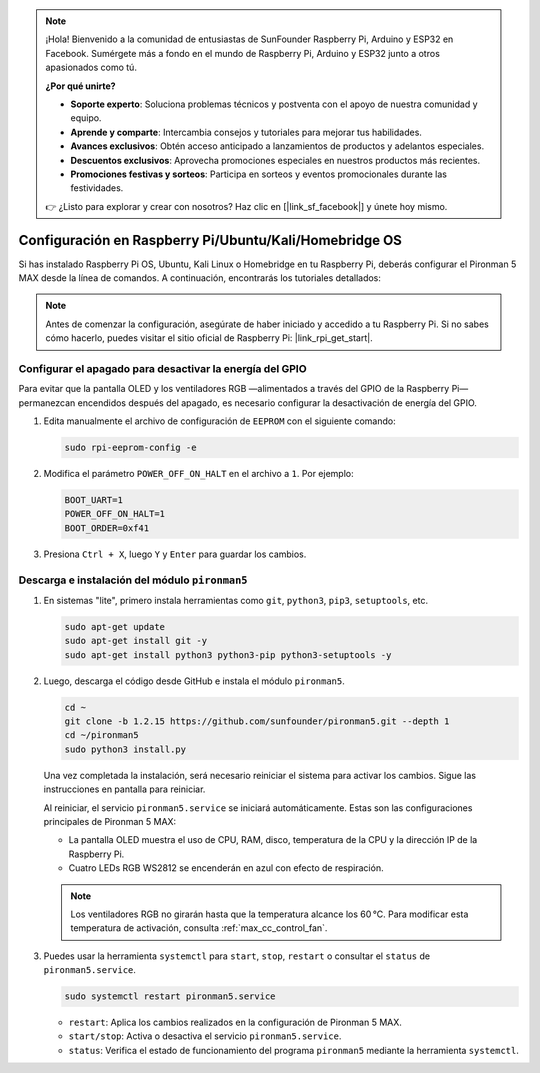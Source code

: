 .. note:: 

    ¡Hola! Bienvenido a la comunidad de entusiastas de SunFounder Raspberry Pi, Arduino y ESP32 en Facebook. Sumérgete más a fondo en el mundo de Raspberry Pi, Arduino y ESP32 junto a otros apasionados como tú.

    **¿Por qué unirte?**

    - **Soporte experto**: Soluciona problemas técnicos y postventa con el apoyo de nuestra comunidad y equipo.
    - **Aprende y comparte**: Intercambia consejos y tutoriales para mejorar tus habilidades.
    - **Avances exclusivos**: Obtén acceso anticipado a lanzamientos de productos y adelantos especiales.
    - **Descuentos exclusivos**: Aprovecha promociones especiales en nuestros productos más recientes.
    - **Promociones festivas y sorteos**: Participa en sorteos y eventos promocionales durante las festividades.

    👉 ¿Listo para explorar y crear con nosotros? Haz clic en [|link_sf_facebook|] y únete hoy mismo.

.. _max_set_up_pi_os:

Configuración en Raspberry Pi/Ubuntu/Kali/Homebridge OS
==========================================================

Si has instalado Raspberry Pi OS, Ubuntu, Kali Linux o Homebridge en tu Raspberry Pi, deberás configurar el Pironman 5 MAX desde la línea de comandos. A continuación, encontrarás los tutoriales detallados:

.. note::

  Antes de comenzar la configuración, asegúrate de haber iniciado y accedido a tu Raspberry Pi. Si no sabes cómo hacerlo, puedes visitar el sitio oficial de Raspberry Pi: |link_rpi_get_start|.


Configurar el apagado para desactivar la energía del GPIO
---------------------------------------------------------------

Para evitar que la pantalla OLED y los ventiladores RGB —alimentados a través del GPIO de la Raspberry Pi— permanezcan encendidos después del apagado, es necesario configurar la desactivación de energía del GPIO.

#. Edita manualmente el archivo de configuración de ``EEPROM`` con el siguiente comando:

   .. code-block:: shell
   
     sudo rpi-eeprom-config -e

#. Modifica el parámetro ``POWER_OFF_ON_HALT`` en el archivo a ``1``. Por ejemplo:

   .. code-block:: shell
   
     BOOT_UART=1
     POWER_OFF_ON_HALT=1
     BOOT_ORDER=0xf41

#. Presiona ``Ctrl + X``, luego ``Y`` y ``Enter`` para guardar los cambios.


Descarga e instalación del módulo ``pironman5``
-----------------------------------------------------------

#. En sistemas "lite", primero instala herramientas como ``git``, ``python3``, ``pip3``, ``setuptools``, etc.
  
   .. code-block:: shell
  
     sudo apt-get update
     sudo apt-get install git -y
     sudo apt-get install python3 python3-pip python3-setuptools -y

#. Luego, descarga el código desde GitHub e instala el módulo ``pironman5``.

   .. code-block:: shell

      cd ~
      git clone -b 1.2.15 https://github.com/sunfounder/pironman5.git --depth 1
      cd ~/pironman5
      sudo python3 install.py

   Una vez completada la instalación, será necesario reiniciar el sistema para activar los cambios. Sigue las instrucciones en pantalla para reiniciar.

   Al reiniciar, el servicio ``pironman5.service`` se iniciará automáticamente. Estas son las configuraciones principales de Pironman 5 MAX:
   
   * La pantalla OLED muestra el uso de CPU, RAM, disco, temperatura de la CPU y la dirección IP de la Raspberry Pi.
   * Cuatro LEDs RGB WS2812 se encenderán en azul con efecto de respiración.
     
   .. note::
    
     Los ventiladores RGB no girarán hasta que la temperatura alcance los 60 °C. Para modificar esta temperatura de activación, consulta :ref:`max_cc_control_fan`.

#. Puedes usar la herramienta ``systemctl`` para ``start``, ``stop``, ``restart`` o consultar el ``status`` de ``pironman5.service``.

   .. code-block:: shell
     
      sudo systemctl restart pironman5.service
   
   * ``restart``: Aplica los cambios realizados en la configuración de Pironman 5 MAX.
   * ``start/stop``: Activa o desactiva el servicio ``pironman5.service``.
   * ``status``: Verifica el estado de funcionamiento del programa ``pironman5`` mediante la herramienta ``systemctl``.
